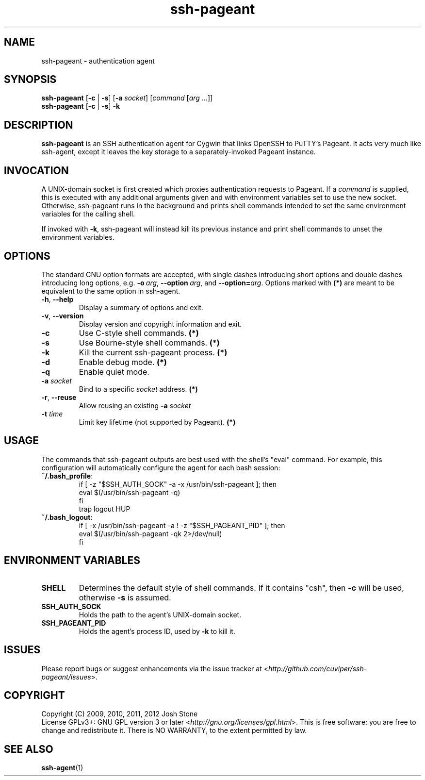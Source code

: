 .TH ssh\-pageant 1 2012-11-24 1.2 Cygwin

.SH NAME
ssh\-pageant - authentication agent
.SH SYNOPSIS
\fBssh\-pageant\fP [\fB\-c\fP | \fB\-s\fP] [\fB\-a\fP \fIsocket\fP]
[\fIcommand\fP [\fIarg ...\fP]]
.br
\fBssh\-pageant\fP [\fB\-c\fP | \fB\-s\fP] \fB\-k\fP 
.SH DESCRIPTION
\fBssh\-pageant\fP is an SSH authentication agent for Cygwin that links OpenSSH
to PuTTY's Pageant.  It acts very much like ssh\-agent, except it leaves the key
storage to a separately-invoked Pageant instance.
.SH INVOCATION
A UNIX-domain socket is first created which proxies authentication requests to
Pageant.  If a \fIcommand\fP is supplied, this is executed with any additional
arguments given and with environment variables set to use the new socket.
Otherwise, ssh\-pageant runs in the background and prints shell commands
intended to set the same environment variables for the calling shell.
.PP
If invoked with \fB\-k\fP, ssh\-pageant will instead kill its previous instance
and print shell commands to unset the environment variables.
.SH OPTIONS
The standard GNU option formats are accepted, with single dashes introducing
short options and double dashes introducing long options, e.g.
\fB\-o\fP\ \fIarg\fP, \fB\-\-option\fP\ \fIarg\fP, and
\fB\-\-option=\fP\fIarg\fP.  Options marked with \fB(*)\fP are meant to be
equivalent to the same option in ssh\-agent.
.TP
\fB\-h\fP, \fB\-\-help\fP
Display a summary of options and exit.
.TP
\fB\-v\fP, \fB\-\-version\fP
Display version and copyright information and exit.
.TP
\fB\-c\fP
Use C-style shell commands. \fB(*)\fP
.TP
\fB\-s\fP
Use Bourne-style shell commands. \fB(*)\fP
.TP
\fB\-k\fP
Kill the current ssh-pageant process. \fB(*)\fP
.TP
\fB\-d\fP
Enable debug mode. \fB(*)\fP
.TP
\fB\-q\fP
Enable quiet mode.
.TP
\fB\-a\fP \fIsocket\fP
Bind to a specific \fIsocket\fP address. \fB(*)\fP
.TP
\fB\-r\fP, \fB\-\-reuse\fP
Allow reusing an existing \fB\-a\fP \fIsocket\fP
.TP
\fB\-t\fP \fItime\fP
Limit key lifetime (not supported by Pageant). \fB(*)\fP
.SH USAGE
The commands that ssh\-pageant outputs are best used with the shell's "eval"
command.  For example, this configuration will automatically configure the
agent for each bash session:
.TP
\fB~/.bash_profile\fP:
.nf
if [ -z "$SSH_AUTH_SOCK" -a -x /usr/bin/ssh-pageant ]; then
  eval $(/usr/bin/ssh-pageant -q)
fi
trap logout HUP
.fi
.TP
\fB~/.bash_logout\fP:
.nf
if [ -x /usr/bin/ssh-pageant -a ! -z "$SSH_PAGEANT_PID" ]; then
  eval $(/usr/bin/ssh-pageant -qk 2>/dev/null)
fi
.fi
.SH ENVIRONMENT VARIABLES
.TP
\fBSHELL\fP
Determines the default style of shell commands.  If it contains "csh", then
\fB\-c\fP will be used, otherwise \fB\-s\fP is assumed.
.TP
\fBSSH_AUTH_SOCK\fP
Holds the path to the agent's UNIX-domain socket.
.TP
\fBSSH_PAGEANT_PID\fP
Holds the agent's process ID, used by \fB\-k\fP to kill it.
.SH ISSUES
Please report bugs or suggest enhancements via the issue tracker at
<\fIhttp://github.com/cuviper/ssh-pageant/issues\fP>.
.SH COPYRIGHT
Copyright (C) 2009, 2010, 2011, 2012  Josh Stone
.br
License GPLv3+: GNU GPL version 3 or later
<\fIhttp://gnu.org/licenses/gpl.html\fP>.
This is free software: you are free to change and redistribute it.
There is NO WARRANTY, to the extent permitted by law.
.SH SEE ALSO
.BR ssh-agent (1)
